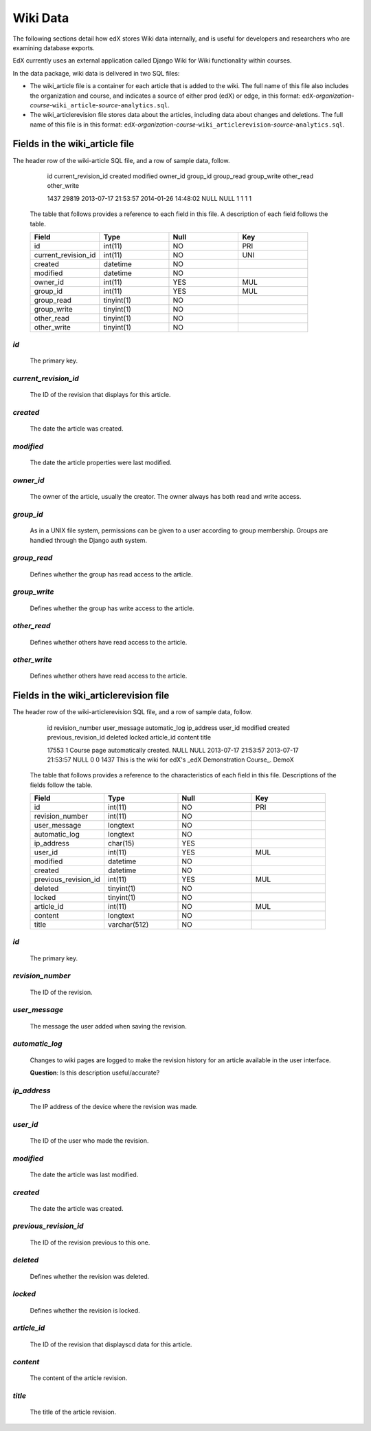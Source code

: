 ##############################
Wiki Data
##############################

The following sections detail how edX stores Wiki data internally, and is useful for developers and researchers who are examining database exports. 

EdX currently uses an external application called Django Wiki for Wiki functionality within courses. 

In the data package, wiki data is delivered in two SQL files: 

* The wiki_article file is a container for each article that is added to the wiki. The full name of this file also includes the organization and course, and indicates a source of either prod (edX) or edge, in this format: ``edX``-*organization*-*course*-``wiki_article``-*source*-``analytics.sql``. 

* The wiki_articlerevision file stores data about the articles, including data about changes and deletions. The full name of this file is in this format: ``edX``-*organization*-*course*-``wiki_articlerevision``-*source*-``analytics.sql``.

***********************************
Fields in the wiki_article file
***********************************

The header row of the wiki-article SQL file, and a row of sample data, follow.

    id  current_revision_id created modified  owner_id  group_id  group_read  group_write other_read  other_write

    1437  29819 2013-07-17 21:53:57 2014-01-26 14:48:02 NULL  NULL  1 1 1 1 

  The table that follows provides a reference to each field in this file. A description of each field follows the table.

  .. list-table::
     :widths: 15 15 15 15
     :header-rows: 1

     * - Field
       - Type
       - Null
       - Key
     * - id
       - int(11) 
       - NO
       - PRI
     * - current_revision_id
       - int(11)
       - NO
       - UNI
     * - created
       - datetime
       - NO
       -
     * - modified
       - datetime
       - NO
       -
     * - owner_id
       - int(11)
       - YES
       - MUL
     * - group_id
       - int(11)
       - YES
       - MUL
     * - group_read
       - tinyint(1)
       - NO
       - 
     * - group_write
       - tinyint(1)
       - NO
       - 
     * - other_read
       - tinyint(1)
       - NO
       - 
     * - other_write
       - tinyint(1)
       - NO
       - 

`id`
----
  The primary key. 
  
`current_revision_id`
------------------------------
   The ID of the revision that displays for this article.

`created`
------------
    The date the article was created.

`modified`
------------
    The date the article properties were last modified.
    
`owner_id`
------------
    The owner of the article, usually the creator. The owner always has both read and write access.
    
`group_id`
------------
    As in a UNIX file system, permissions can be given to a user according to group membership. 
    Groups are handled through the Django auth system.
    
`group_read`
------------
    Defines whether the group has read access to the article.

`group_write`
--------------
    Defines whether the group has write access to the article.

`other_read`
------------
    Defines whether others have read access to the article.

`other_write`
----------------------
    Defines whether others have read access to the article.

******************************************************
Fields in the wiki_articlerevision file 
******************************************************

The header row of the wiki-articlerevision SQL file, and a row of sample data, follow.

    id  revision_number user_message  automatic_log ip_address  user_id modified  created previous_revision_id  deleted locked  
    article_id  content title
    
    17553 1 Course page automatically created.    NULL  NULL  2013-07-17 21:53:57 2013-07-17 21:53:57 NULL  0 0 
    1437  This is the wiki for edX's _edX Demonstration Course_.  DemoX

  The table that follows provides a reference to the characteristics of each field in this file. Descriptions of the fields follow the table. 

  .. list-table::
     :widths: 15 15 15 15
     :header-rows: 1

     * - Field
       - Type
       - Null
       - Key
     * - id
       - int(11) 
       - NO
       - PRI
     * - revision_number
       - int(11)
       - NO
       - 
     * - user_message
       - longtext
       - NO
       -
     * - automatic_log
       - longtext
       - NO
       -
     * - ip_address
       - char(15)
       - YES
       - 
     * - user_id
       - int(11)
       - YES
       - MUL
     * - modified
       - datetime
       - NO
       - 
     * - created
       - datetime
       - NO
       - 
     * - previous_revision_id
       - int(11)
       - YES
       - MUL
     * - deleted
       - tinyint(1)
       - NO
       - 
     * - locked
       - tinyint(1)
       - NO
       - 
     * - article_id
       - int(11)
       - NO
       - MUL
     * - content
       - longtext
       - NO
       - 
     * - title
       - varchar(512)
       - NO
       - 
     
`id`
----
  The primary key. 

`revision_number`
--------------------
   The ID of the revision.

`user_message`
----------------------
    The message the user added when saving the revision.

`automatic_log`
----------------------
    Changes to wiki pages are logged to make the revision history for an article available in the user interface.

    **Question**: Is this description useful/accurate? 

`ip_address`
----------------------
    The IP address of the device where the revision was made.

`user_id`
------------
    The ID of the user who made the revision.

`modified`
------------
    The date the article was last modified.
    
`created`
------------
    The date the article was created.

`previous_revision_id`
----------------------
    The ID of the revision previous to this one.

`deleted`
------------
    Defines whether the revision was deleted.

`locked`
------------
    Defines whether the revision is locked.
    
`article_id`
--------------------
   The ID of the revision that displayscd data for this article.

`content`
------------
    The content of the article revision.
    
`title`
----------
   The title of the article revision.



